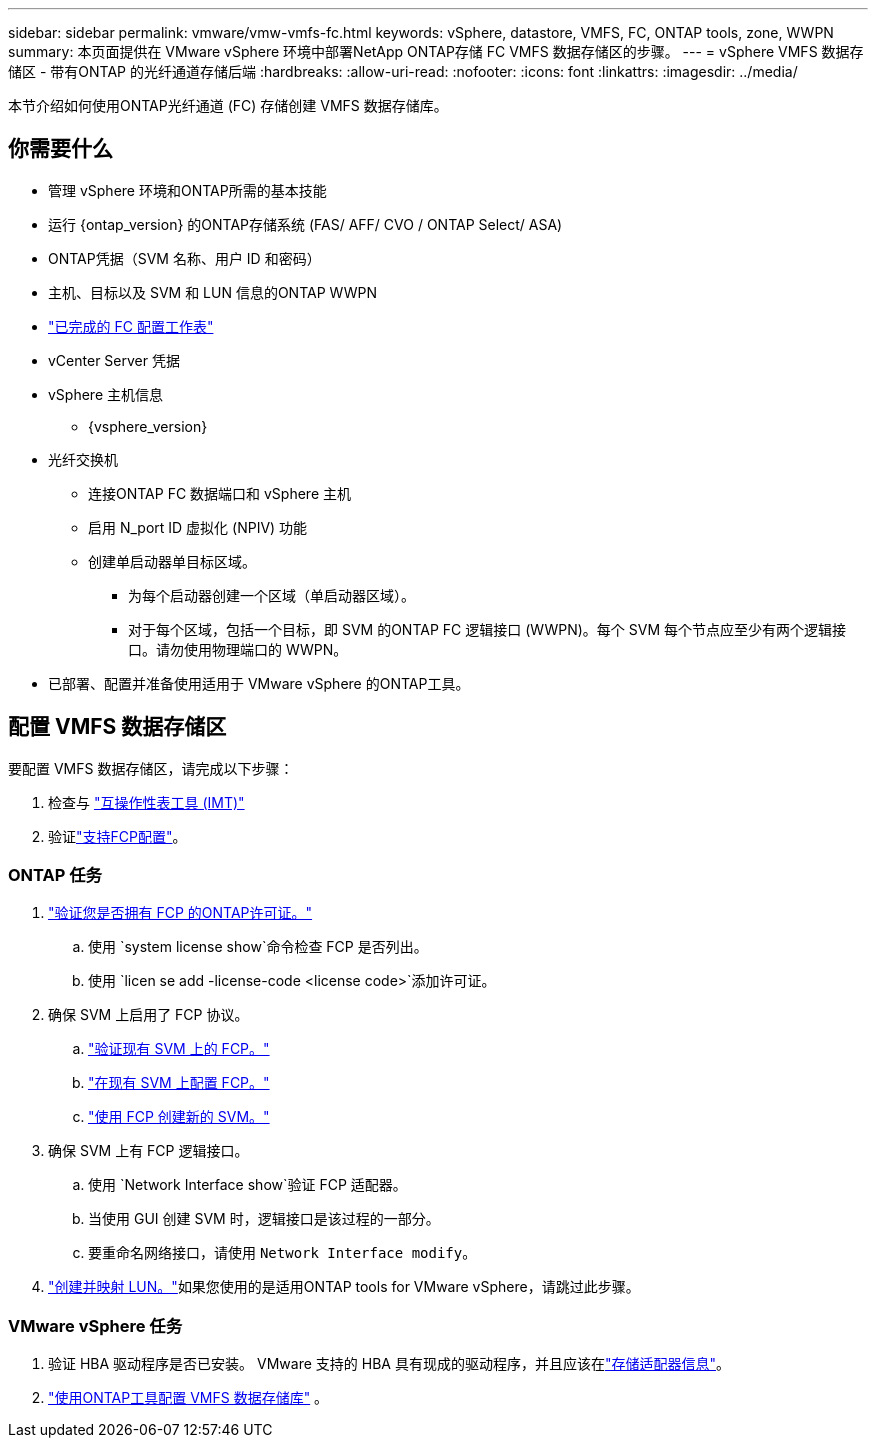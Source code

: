 ---
sidebar: sidebar 
permalink: vmware/vmw-vmfs-fc.html 
keywords: vSphere, datastore, VMFS, FC, ONTAP tools, zone, WWPN 
summary: 本页面提供在 VMware vSphere 环境中部署NetApp ONTAP存储 FC VMFS 数据存储区的步骤。 
---
= vSphere VMFS 数据存储区 - 带有ONTAP 的光纤通道存储后端
:hardbreaks:
:allow-uri-read: 
:nofooter: 
:icons: font
:linkattrs: 
:imagesdir: ../media/


[role="lead"]
本节介绍如何使用ONTAP光纤通道 (FC) 存储创建 VMFS 数据存储库。



== 你需要什么

* 管理 vSphere 环境和ONTAP所需的基本技能
* 运行 {ontap_version} 的ONTAP存储系统 (FAS/ AFF/ CVO / ONTAP Select/ ASA)
* ONTAP凭据（SVM 名称、用户 ID 和密码）
* 主机、目标以及 SVM 和 LUN 信息的ONTAP WWPN
* link:++https://docs.netapp.com/ontap-9/topic/com.netapp.doc.exp-fc-esx-cpg/GUID-429C4DDD-5EC0-4DBD-8EA8-76082AB7ADEC.html++["已完成的 FC 配置工作表"]
* vCenter Server 凭据
* vSphere 主机信息
+
** {vsphere_version}


* 光纤交换机
+
** 连接ONTAP FC 数据端口和 vSphere 主机
** 启用 N_port ID 虚拟化 (NPIV) 功能
** 创建单启动器单目标区域。
+
*** 为每个启动器创建一个区域（单启动器区域）。
*** 对于每个区域，包括一个目标，即 SVM 的ONTAP FC 逻辑接口 (WWPN)。每个 SVM 每个节点应至少有两个逻辑接口。请勿使用物理端口的 WWPN。




* 已部署、配置并准备使用适用于 VMware vSphere 的ONTAP工具。




== 配置 VMFS 数据存储区

要配置 VMFS 数据存储区，请完成以下步骤：

. 检查与 https://mysupport.netapp.com/matrix["互操作性表工具 (IMT)"]
. 验证link:++https://docs.netapp.com/ontap-9/topic/com.netapp.doc.exp-fc-esx-cpg/GUID-7D444A0D-02CE-4A21-8017-CB1DC99EFD9A.html++["支持FCP配置"]。




=== ONTAP 任务

. link:https://docs.netapp.com/us-en/ontap-cli-98/system-license-show.html["验证您是否拥有 FCP 的ONTAP许可证。"]
+
.. 使用 `system license show`命令检查 FCP 是否列出。
.. 使用 `licen  se add -license-code <license code>`添加许可证。


. 确保 SVM 上启用了 FCP 协议。
+
.. link:++https://docs.netapp.com/ontap-9/topic/com.netapp.doc.exp-fc-esx-cpg/GUID-1C31DF2B-8453-4ED0-952A-DF68C3D8B76F.html++["验证现有 SVM 上的 FCP。"]
.. link:++https://docs.netapp.com/ontap-9/topic/com.netapp.doc.exp-fc-esx-cpg/GUID-D322649F-0334-4AD7-9700-2A4494544CB9.html++["在现有 SVM 上配置 FCP。"]
.. link:++https://docs.netapp.com/ontap-9/topic/com.netapp.doc.exp-fc-esx-cpg/GUID-0FCB46AA-DA18-417B-A9EF-B6A665DB77FC.html++["使用 FCP 创建新的 SVM。"]


. 确保 SVM 上有 FCP 逻辑接口。
+
.. 使用 `Network Interface show`验证 FCP 适配器。
.. 当使用 GUI 创建 SVM 时，逻辑接口是该过程的一部分。
.. 要重命名网络接口，请使用 `Network Interface modify`。


. link:++https://docs.netapp.com/ontap-9/topic/com.netapp.doc.dot-cm-sanag/GUID-D4DAC7DB-A6B0-4696-B972-7327EE99FD72.html++["创建并映射 LUN。"]如果您使用的是适用ONTAP tools for VMware vSphere，请跳过此步骤。




=== VMware vSphere 任务

. 验证 HBA 驱动程序是否已安装。  VMware 支持的 HBA 具有现成的驱动程序，并且应该在link:++https://techdocs.broadcom.com/us/en/vmware-cis/vsphere/vsphere/7-0/vsphere-storage-7-0/getting-started-with-a-traditional-storage-model-in-vsphere-environment/supported-storage-adapters/view-storage-adapters-available-on-an-esxi-host.html++["存储适配器信息"]。
. link:++https://docs.netapp.com/vapp-98/topic/com.netapp.doc.vsc-iag/GUID-D7CAD8AF-E722-40C2-A4CB-5B4089A14B00.html++["使用ONTAP工具配置 VMFS 数据存储库"] 。


